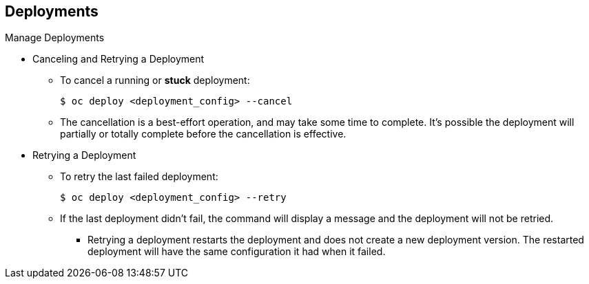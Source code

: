 == Deployments
:noaudio:

.Manage Deployments

* Canceling and Retrying a Deployment
- To cancel a running or *stuck* deployment:
+
----
$ oc deploy <deployment_config> --cancel
----
- The cancellation is a best-effort operation, and may take some time to
complete. It’s possible the deployment will partially or totally complete
before the cancellation is effective.

* Retrying a Deployment
- To retry the last failed deployment:
+
----
$ oc deploy <deployment_config> --retry
----
- If the last deployment didn’t fail,
the command will display a message and the deployment will not be retried.
** Retrying a deployment restarts the deployment and does not create a new
deployment version. The restarted deployment will have the same configuration
it had when it failed.


ifdef::showscript[]
=== Transcript
Here are a few more examples of how to manage a deployment.
You can cancel a running deployment that is stuck or failing using the --cancel
flag,  cancellation is a best-effort operation, and may take some time to
complete. It’s possible the deployment will partially or totally complete
before the cancellation is effective.

The --retry flag creates a re-run of a prevoiusly failed deployment, note that
if the last deployment didn’t fail, the command will display a message and the
deployment will not be retried.

Retrying a deployment restarts the deployment and does not create a new
deployment version. The restarted deployment will have the same configuration
it had when it failed.



endif::showscript[]


